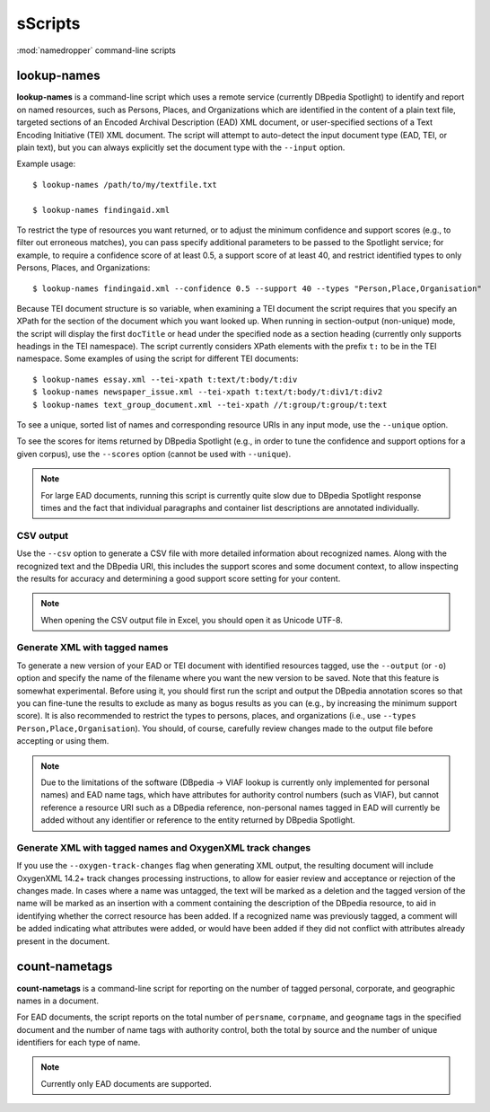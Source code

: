sScripts
=======

:mod:`namedropper` command-line scripts

lookup-names
------------

**lookup-names** is a command-line script which uses a remote service
(currently DBpedia Spotlight) to identify and report on named resources, such
as Persons, Places, and Organizations which are identified in the content of a
plain text file, targeted sections of an Encoded Archival Description (EAD)
XML document, or user-specified sections of a Text Encoding Initiative (TEI)
XML document.  The script will attempt to auto-detect the input document type
(EAD, TEI, or plain text), but you can always explicitly set the document type
with the ``--input`` option.

Example usage::

  $ lookup-names /path/to/my/textfile.txt

  $ lookup-names findingaid.xml

To restrict the type of resources you want returned, or to adjust the minimum
confidence and support scores (e.g., to filter out erroneous matches), you can
pass specify additional parameters to be passed to the Spotlight service; for
example, to require a confidence score of at least 0.5, a support score of at
least 40, and restrict identified types to only Persons, Places, and
Organizations::

  $ lookup-names findingaid.xml --confidence 0.5 --support 40 --types "Person,Place,Organisation"

Because TEI document structure is so variable, when examining a TEI document
the script requires that you specify an XPath for the section of the document
which you want looked up.  When running in section-output (non-unique) mode,
the script will display the first ``docTitle`` or ``head`` under the specified
node as a section heading (currently only supports headings in the TEI
namespace).  The script currently considers XPath elements with the prefix
``t:`` to be in the TEI namespace.  Some examples of using the script for
different TEI documents::

  $ lookup-names essay.xml --tei-xpath t:text/t:body/t:div
  $ lookup-names newspaper_issue.xml --tei-xpath t:text/t:body/t:div1/t:div2
  $ lookup-names text_group_document.xml --tei-xpath //t:group/t:group/t:text

To see a unique, sorted list of names and corresponding resource URIs in any
input mode, use the ``--unique`` option.

To see the scores for items returned by DBpedia Spotlight (e.g., in order to
tune the confidence and support options for a given corpus), use the
``--scores`` option (cannot be used with ``--unique``).

.. Note::

  For large EAD documents, running this script is currently quite slow due to
  DBpedia Spotlight response times and the fact that individual paragraphs and
  container list descriptions are annotated individually.

CSV output
^^^^^^^^^^

Use the ``--csv`` option to generate a CSV file with more detailed information
about recognized names.  Along with the recognized text and the DBpedia URI, this
includes the support scores and some document context, to allow inspecting the results
for accuracy and determining a good support score setting for your content.

.. Note::

  When opening the CSV output file in Excel, you should open it as Unicode UTF-8.


Generate XML with tagged names
^^^^^^^^^^^^^^^^^^^^^^^^^^^^^^

To generate a new version of your EAD or TEI document with identified
resources tagged, use the ``--output`` (or ``-o``) option and specify the name
of the filename where you want the new version to be saved.  Note that this
feature is somewhat experimental.  Before using it, you should first run the
script and output the DBpedia annotation scores so that you can fine-tune the
results to exclude as many as bogus results as you can (e.g., by increasing
the minimum support score).  It is also recommended to restrict the types to
persons, places, and organizations (i.e., use ``--types Person,Place,Organisation``).
You should, of course, carefully review changes made to the output file before accepting
or using them.

.. Note::

  Due to the limitations of the software (DBpedia -> VIAF lookup is currently
  only implemented for personal names) and EAD name tags, which have
  attributes for authority control numbers (such as VIAF), but cannot
  reference a resource URI such as a DBpedia reference, non-personal names
  tagged in EAD will currently be added without any identifier or reference to
  the entity returned by DBpedia Spotlight.

Generate XML with tagged names and OxygenXML track changes
^^^^^^^^^^^^^^^^^^^^^^^^^^^^^^^^^^^^^^^^^^^^^^^^^^^^^^^^^^

If you use the ``--oxygen-track-changes`` flag when generating XML output, the
resulting document will include OxygenXML 14.2+ track changes processing
instructions, to allow for easier review and acceptance or rejection of the
changes made. In cases where a name was untagged, the text will be marked as a
deletion and the tagged version of the name will be marked as an insertion
with a comment containing the description of the DBpedia resource, to aid in
identifying whether the correct resource has been added.  If a recognized name
was previously tagged, a comment will be added indicating what attributes were
added, or would have been added if they did not conflict with attributes
already present in the document.


count-nametags
--------------

**count-nametags** is a command-line script for reporting on the number of
tagged personal, corporate, and geographic names in a document.

For EAD documents, the script reports on the total number of ``persname``,
``corpname``, and ``geogname`` tags in the specified document and the number
of name tags with authority control, both the total by source and the
number of unique identifiers for each type of name.

.. Note::

  Currently only EAD documents are supported.

